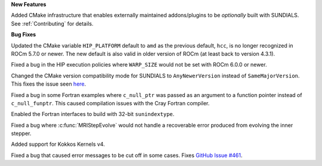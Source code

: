 **New Features**

Added CMake infrastructure that enables externally maintained addons/plugins
to be *optionally* built with SUNDIALS. See :ref:`Contributing` for details.

**Bug Fixes**

Updated the CMake variable ``HIP_PLATFORM`` default to ``amd`` as the previous
default, ``hcc``, is no longer recognized in ROCm 5.7.0 or newer. The new
default is also valid in older version of ROCm (at least back to version 4.3.1).

Fixed a bug in the HIP execution policies where ``WARP_SIZE`` would not be set
with ROCm 6.0.0 or newer.

Changed the CMake version compatibility mode for SUNDIALS to ``AnyNewerVersion``
instead of ``SameMajorVersion``. This fixes the issue seen
`here <https://github.com/AMReX-Codes/amrex/pull/3835>`_.

Fixed a bug in some Fortran examples where ``c_null_ptr`` was passed as an argument
to a function pointer instead of ``c_null_funptr``. This caused compilation issues
with the Cray Fortran compiler.

Enabled the Fortran interfaces to build with 32-bit ``sunindextype``.

Fixed a bug where :c:func:`MRIStepEvolve` would not handle a recoverable error
produced from evolving the inner stepper.

Added support for Kokkos Kernels v4.

Fixed a bug that caused error messages to be cut off in some cases. Fixes `GitHub Issue #461 <https://github.com/LLNL/sundials/issues/461>`_.
